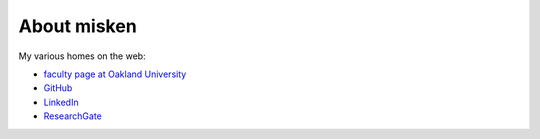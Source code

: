 
.. _about:

About misken
============================

My various homes on the web:

- `faculty page at Oakland University <http://www.sba.oakland.edu/faculty/isken/>`_
- `GitHub <https://github.com/misken>`_
- `LinkedIn <https://www.linkedin.com/in/mark-isken-048633a/>`_
- `ResearchGate <https://www.researchgate.net/profile/Mark-Isken>`_
